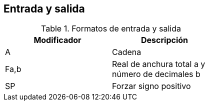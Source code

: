 == Entrada y salida

.Formatos de entrada y salida
[width=50%, frame="topbot", options="header"]
|==============================================================
|Modificador | Descripción 
|A           | Cadena      
|Fa,b        | Real de anchura total a y número de decimales b
|SP          | Forzar signo positivo
|==============================================================
